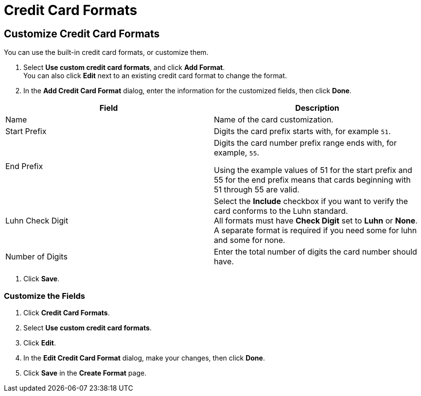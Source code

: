 = Credit Card Formats

== Customize Credit Card Formats

You can use the built-in credit card formats, or customize them.

. Select *Use custom credit card formats*, and click *Add Format*.  +
You can also click *Edit* next to an existing credit card format to change the format. 
. In the *Add Credit Card Format* dialog, enter the information for the customized fields, then click *Done*. +
|===
|Field |Description

|Name |Name of the card customization.
|Start Prefix |Digits the card prefix starts with, for example `51`.
|End Prefix | Digits the card number prefix range ends with, for example, `55`.

Using the example values of 51 for the start prefix and 55 for the end prefix means that cards beginning with 51 through 55 are valid.
|Luhn Check Digit | Select the *Include* checkbox if you want to verify the card conforms to the Luhn standard. +
All formats must have *Check Digit* set to *Luhn* or *None*. A separate format is required if you need some for luhn and some for none.
|Number of Digits |Enter the total number of digits the card number should have.
|===
. Click *Save*.

=== Customize the Fields

. Click *Credit Card Formats*.
. Select *Use custom credit card formats*.
. Click *Edit*.
. In the *Edit Credit Card Format* dialog, make your changes, then click *Done*.
. Click *Save* in the *Create Format* page.
